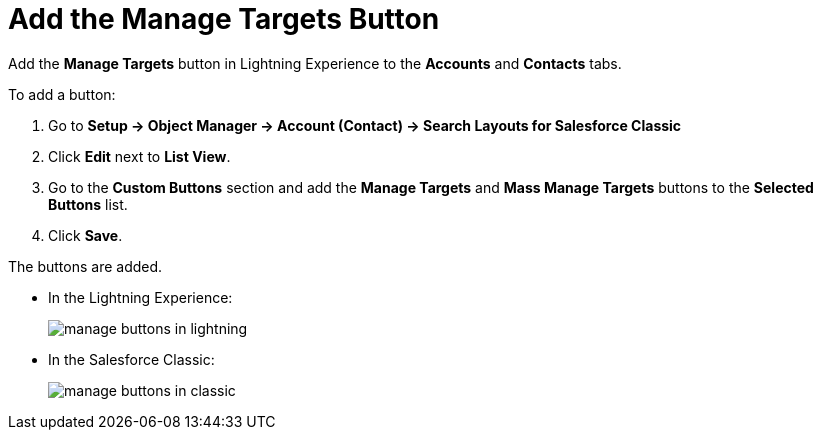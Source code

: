 = Add the Manage Targets Button

Add the *Manage Targets* button in Lightning Experience to the *Accounts* and *Contacts* tabs.

To add a button:

. Go to *Setup → Object Manager → Account (Contact) → Search Layouts for Salesforce Classic*
. Click *Edit* next to *List View*.
. Go to the *Custom Buttons* section and add the *Manage Targets* and *Mass Manage Targets* buttons to the *Selected Buttons* list.
. Click *Save*.

The buttons are added.

* In the Lightning Experience:
+
image:manage-buttons-in-lightning.png[]


* In the Salesforce Classic:
+
image:manage-buttons-in-classic.png[]


